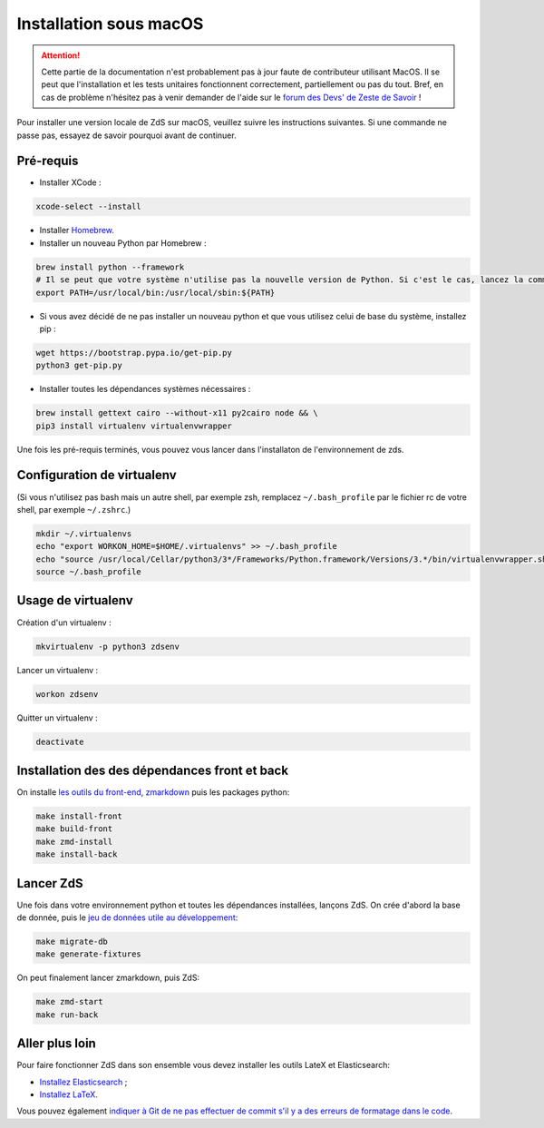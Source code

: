 =======================
Installation sous macOS
=======================

.. Attention::

    Cette partie de la documentation n'est probablement pas à jour faute de contributeur utilisant MacOS. Il se peut que l'installation et les tests unitaires fonctionnent correctement, partiellement ou pas du tout. Bref, en cas de problème n'hésitez pas à venir demander de l'aide sur le `forum des Devs' de Zeste de Savoir <https://zestedesavoir.com/forums/communaute/dev-zone/>`_ !

Pour installer une version locale de ZdS sur macOS, veuillez suivre les instructions suivantes.
Si une commande ne passe pas, essayez de savoir pourquoi avant de continuer.

Pré-requis
==========

- Installer XCode :

.. sourcecode:: bash

  xcode-select --install

- Installer `Homebrew <http://brew.sh/>`_.
- Installer un nouveau Python par Homebrew :

.. sourcecode:: bash

  brew install python --framework
  # Il se peut que votre système n'utilise pas la nouvelle version de Python. Si c'est le cas, lancez la commande suivante.
  export PATH=/usr/local/bin:/usr/local/sbin:${PATH}

- Si vous avez décidé de ne pas installer un nouveau python et que vous utilisez celui de base du système, installez pip :

.. sourcecode:: bash

  wget https://bootstrap.pypa.io/get-pip.py
  python3 get-pip.py

- Installer toutes les dépendances systèmes nécessaires :

.. sourcecode:: bash

  brew install gettext cairo --without-x11 py2cairo node && \
  pip3 install virtualenv virtualenvwrapper

Une fois les pré-requis terminés, vous pouvez vous lancer dans l'installaton de l'environnement de zds.

Configuration de virtualenv
===========================

(Si vous n'utilisez pas bash mais un autre shell, par exemple zsh, remplacez ``~/.bash_profile`` par le fichier rc de votre shell, par exemple ``~/.zshrc``.)

.. sourcecode:: bash

  mkdir ~/.virtualenvs
  echo "export WORKON_HOME=$HOME/.virtualenvs" >> ~/.bash_profile
  echo "source /usr/local/Cellar/python3/3*/Frameworks/Python.framework/Versions/3.*/bin/virtualenvwrapper.sh" >> ~/.bash_profile
  source ~/.bash_profile

Usage de virtualenv
===================

Création d'un virtualenv :

.. sourcecode:: bash

  mkvirtualenv -p python3 zdsenv

Lancer un virtualenv :

.. sourcecode:: bash

  workon zdsenv

Quitter un virtualenv :

.. sourcecode:: bash

  deactivate


Installation des des dépendances front et back
==============================================

On installe `les outils du front-end <extra-install-frontend.html>`_, `zmarkdown <extra-zmd.html>`_ puis les packages python:

.. sourcecode:: bash

  make install-front
  make build-front
  make zmd-install
  make install-back

Lancer ZdS
==========

Une fois dans votre environnement python et toutes les dépendances installées, lançons ZdS.
On crée d'abord la base de donnée, puis le `jeu de données utile au développement <../utils/fixture_loaders.html>`_:

.. sourcecode:: bash

    make migrate-db
    make generate-fixtures

On peut finalement lancer zmarkdown, puis ZdS:

.. sourcecode:: bash

    make zmd-start
    make run-back


Aller plus loin
===============

Pour faire fonctionner ZdS dans son ensemble vous devez installer les outils LateX et Elasticsearch:

- `Installez Elasticsearch <extra-install-es.html>`_ ;
- `Installez LaTeX <extra-install-latex.html>`_.

Vous pouvez également `indiquer à Git de ne pas effectuer de commit s'il y a des erreurs de formatage dans le code <../utils/git-pre-hook.html>`__.
